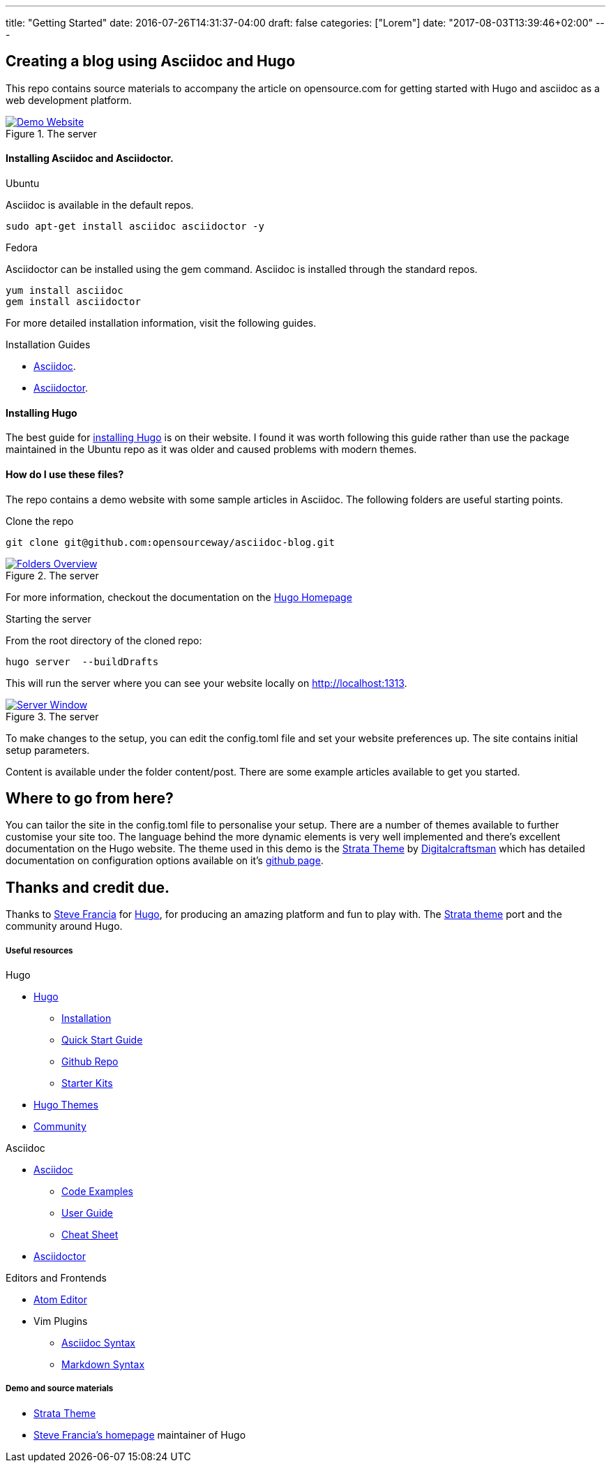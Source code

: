 ---
title: "Getting Started"
date: 2016-07-26T14:31:37-04:00
draft: false
categories: ["Lorem"]
date: "2017-08-03T13:39:46+02:00"
---

== Creating a blog using Asciidoc and Hugo
This repo contains source materials to accompany the article on opensource.com for getting started with Hugo and asciidoc as a web development platform.

[#img-homepage]
.The server
[link=https://raw.githubusercontent.com/opensourceway/asciidoc-blog/master/static/images/screenshot-homepage.png]
image::https://raw.githubusercontent.com/opensourceway/asciidoc-blog/master/static/images/screenshot-homepage.png[Demo Website]

==== Installing Asciidoc and Asciidoctor.
.Ubuntu
Asciidoc is available in the default repos.
[source,bash]
----
sudo apt-get install asciidoc asciidoctor -y
----

.Fedora
Asciidoctor can be installed using the gem command. Asciidoc is installed through the standard repos.
[source,bash]
----
yum install asciidoc
gem install asciidoctor
----

For more detailed installation information, visit the following guides.

.Installation Guides
* http://asciidoc.org/INSTALL.html[Asciidoc].
* http://asciidoctor.org/docs/install-toolchain/[Asciidoctor].

==== Installing Hugo
The best guide for https://gohugo.io/getting-started/installing/[installing Hugo] is on their website. I found it was worth following this guide rather than use the package maintained in the Ubuntu repo as it was older and caused problems with modern themes.

==== How do I use these files?
The repo contains a demo website with some sample articles in Asciidoc. The following folders are useful starting points.

.Clone the repo
[source,bash]
----
git clone git@github.com:opensourceway/asciidoc-blog.git
----
[#img-folders]
.The server
[link=https://raw.githubusercontent.com/opensourceway/asciidoc-blog/master/static/images/screenshot-folders.png]
image::https://raw.githubusercontent.com/opensourceway/asciidoc-blog/master/static/images/screenshot-folders.png[Folders Overview]

For more information, checkout the documentation on the https://gohugo.io/getting-started/directory-structure/[Hugo Homepage]

.Starting the server
From the root directory of the cloned repo:
[source,bash]
----
hugo server  --buildDrafts
----

This will run the server where you can see your website locally on http://localhost:1313[http://localhost:1313].

[#img-server]
.The server
[link=https://raw.githubusercontent.com/opensourceway/asciidoc-blog/master/static/images/screenshot-server.png]
image::https://raw.githubusercontent.com/opensourceway/asciidoc-blog/master/static/images/screenshot-server.png[Server Window]

To make changes to the setup, you can edit the config.toml file and set your website preferences up. The site contains initial setup parameters.

Content is available under the folder content/post. There are some example articles available to get you started.

== Where to go from here?
You can tailor the site in the config.toml file to personalise your setup. There are a number of themes available to further customise your site too.
The language behind the more dynamic elements is very well implemented and there's excellent documentation on the Hugo website. The theme used in this demo is the https://themes.gohugo.io/strata/[Strata Theme] by https://github.com/digitalcraftsman[Digitalcraftsman] which has detailed documentation on configuration options available on it's https://github.com/digitalcraftsman/hugo-strata-theme[github page].

== Thanks and credit due.

Thanks to http://spf13.com[Steve Francia]	for https://gohugo.io/[Hugo], for producing an amazing platform and fun to play with. The https://github.com/digitalcraftsman/hugo-strata-theme[Strata theme] port and the community around Hugo.

Useful resources
++++++++++++++++

.Hugo
* https://gohugo.io/[Hugo]
 - https://gohugo.io/getting-started/installing/[Installation]
 - https://gohugo.io/getting-started/quick-start/[Quick Start Guide]
 - https://github.com/gohugoio/hugo[Github Repo]
 - https://gohugo.io/tools/starter-kits/[Starter Kits]
* https://themes.gohugo.io/[Hugo Themes]
* https://discourse.gohugo.io/[Community]

.Asciidoc
* http://asciidoc.org/[Asciidoc]
 - http://asciidoc.org/#_overview_and_examples[Code Examples]
 - http://asciidoc.org/userguide.html[User Guide]
 - http://powerman.name/doc/asciidoc[Cheat Sheet]
* http://asciidoctor.org/[Asciidoctor]

.Editors and Frontends
* https://atom.io/[Atom Editor]
* Vim Plugins
 - http://www.vim.org/scripts/script.php?script_id=1832[Asciidoc Syntax]
 - http://www.vim.org/scripts/script.php?script_id=2882[Markdown Syntax]

Demo and source materials
+++++++++++++++++++++++++
 * https://themes.gohugo.io/strata/[Strata Theme]
 * http://spf13.com/[Steve Francia's homepage] maintainer of Hugo
